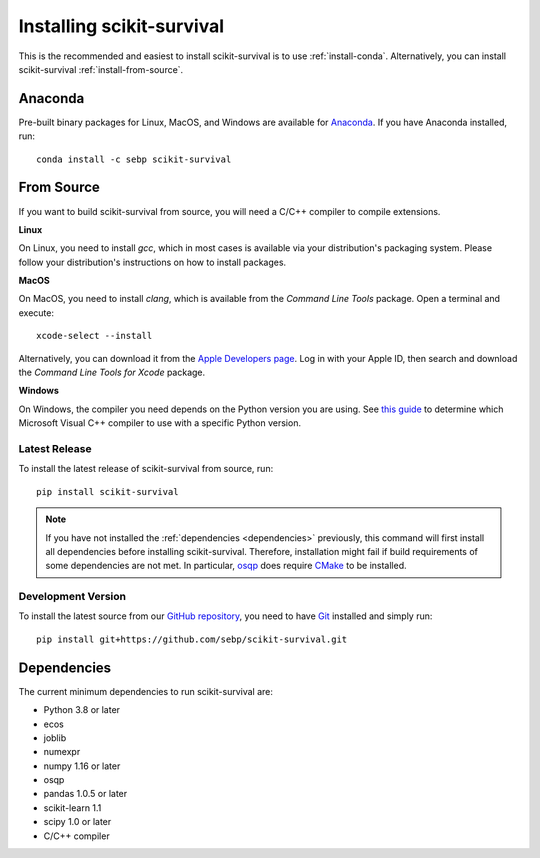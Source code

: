 Installing scikit-survival
==========================

This is the recommended and easiest to install scikit-survival is to use
:ref:`install-conda`.
Alternatively, you can install scikit-survival :ref:`install-from-source`.

.. _install-conda:

Anaconda
--------

Pre-built binary packages for Linux, MacOS, and Windows are available
for `Anaconda <https://www.anaconda.com/distribution/>`_.
If you have Anaconda installed, run::

  conda install -c sebp scikit-survival


.. _install-from-source:

From Source
-----------

If you want to build scikit-survival from source, you
will need a C/C++ compiler to compile extensions.

**Linux**

On Linux, you need to install *gcc*, which in most cases is available
via your distribution's packaging system.
Please follow your distribution's instructions on how to install packages.

**MacOS**

On MacOS, you need to install *clang*, which is available from
the *Command Line Tools* package. Open a terminal and execute::

  xcode-select --install

Alternatively, you can download it from the
`Apple Developers page <https://developer.apple.com/downloads/index.action>`_.
Log in with your Apple ID, then search and download the
*Command Line Tools for Xcode* package.

**Windows**

On Windows, the compiler you need depends on the Python version
you are using. See `this guide <https://wiki.python.org/moin/WindowsCompilers>`_
to determine which Microsoft Visual C++ compiler to use with a specific Python version.


Latest Release
^^^^^^^^^^^^^^

To install the latest release of scikit-survival from source, run::

  pip install scikit-survival


.. note::

    If you have not installed the :ref:`dependencies <dependencies>` previously, this command
    will first install all dependencies before installing scikit-survival.
    Therefore, installation might fail if build requirements of some dependencies
    are not met. In particular, `osqp <https://github.com/oxfordcontrol/osqp-python>`_
    does require `CMake <https://cmake.org/>`_ to be installed.

Development Version
^^^^^^^^^^^^^^^^^^^

To install the latest source from our `GitHub repository <https://github.com/sebp/scikit-survival/>`_,
you need to have `Git <https://git-scm.com/>`_ installed and
simply run::

  pip install git+https://github.com/sebp/scikit-survival.git



.. _dependencies:

Dependencies
------------

The current minimum dependencies to run scikit-survival are:

- Python 3.8 or later
- ecos
- joblib
- numexpr
- numpy 1.16 or later
- osqp
- pandas 1.0.5 or later
- scikit-learn 1.1
- scipy 1.0 or later
- C/C++ compiler
